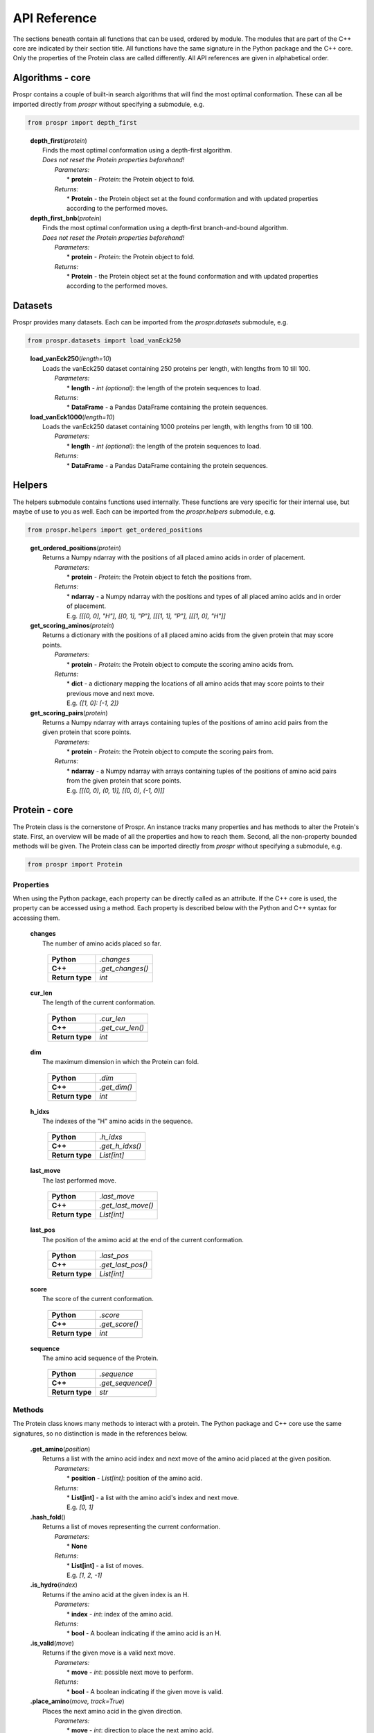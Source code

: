 .. Overview of all Prospr's functionality on a per module basis.

API Reference
=============
The sections beneath contain all functions that can be used, ordered by module.
The modules that are part of the C++ core are indicated by their section title.
All functions have the same signature in the Python package and the C++ core.
Only the properties of the Protein class are called differently. All API
references are given in alphabetical order.

Algorithms - core
-----------------
Prospr contains a couple of built-in search algorithms that will find the most
optimal conformation. These can all be imported directly from *prospr* without
specifying a submodule, e.g.

.. code-block:: python

    from prospr import depth_first
..

    | **depth_first**\ (*protein*)
    |     Finds the most optimal conformation using a depth-first algorithm.
    |     *Does not reset the Protein properties beforehand!*
    |         *Parameters:*
    |             * **protein** - *Protein*: the Protein object to fold.
    |         *Returns:*
    |             * **Protein** - the Protein object set at the found conformation
                    and with updated properties according to the performed
                    moves.

    | **depth_first_bnb**\ (*protein*)
    |     Finds the most optimal conformation using a depth-first
          branch-and-bound algorithm.
    |     *Does not reset the Protein properties beforehand!*
    |         *Parameters:*
    |             * **protein** - *Protein*: the Protein object to fold.
    |         *Returns:*
    |             * **Protein** - the Protein object set at the found conformation
                    and with updated properties according to the performed
                    moves.

Datasets
--------
Prospr provides many datasets. Each can be imported from the *prospr.datasets*
submodule, e.g.

.. code-block:: python

    from prospr.datasets import load_vanEck250
..

    | **load_vanEck250**\ (*length=10*)
    |     Loads the vanEck250 dataset containing 250 proteins per length, with
          lengths from 10 till 100.
    |         *Parameters:*
    |             * **length** - *int (optional)*: the length of the protein
                    sequences to load.
    |         *Returns:*
    |             * **DataFrame** - a Pandas DataFrame containing the protein
                    sequences.

    | **load_vanEck1000**\ (*length=10*)
    |     Loads the vanEck250 dataset containing 1000 proteins per length, with
          lengths from 10 till 100.
    |         *Parameters:*
    |             * **length** - *int (optional)*: the length of the protein
                    sequences to load.
    |         *Returns:*
    |             * **DataFrame** - a Pandas DataFrame containing the protein
                    sequences.

Helpers
-------
The helpers submodule contains functions used internally. These functions are
very specific for their internal use, but maybe of use to you as well. Each
can be imported from the *prospr.helpers* submodule, e.g.

.. code-block:: python

    from prospr.helpers import get_ordered_positions
..

    | **get_ordered_positions**\ (*protein*)
    |     Returns a Numpy ndarray with the positions of all placed amino acids
          in order of placement.
    |         *Parameters:*
    |             * **protein** - *Protein*: the Protein object to fetch the
                    positions from.
    |         *Returns:*
    |             * **ndarray** - a Numpy ndarray with the positions and types
                    of all placed amino acids and in order of placement.
    |             E.g. `[[[0, 0], "H"], [[0, 1], "P"], [[[1, 1], "P"],
                  [[[1, 0], "H"]]`

    | **get_scoring_aminos**\ (*protein*)
    |     Returns a dictionary with the positions of all placed amino acids
          from the given protein that may score points.
    |         *Parameters:*
    |             * **protein** - *Protein*: the Protein object to compute the
                    scoring amino acids from.
    |         *Returns:*
    |             * **dict** - a dictionary mapping the locations of all amino
                    acids that may score points to their previous move and next
                    move.
    |             E.g. `{[1, 0]: [-1, 2]}`

    | **get_scoring_pairs**\ (*protein*)
    |     Returns a Numpy ndarray with arrays containing tuples of the positions
          of amino acid pairs from the given protein that score points.
    |         *Parameters:*
    |             * **protein** - *Protein*: the Protein object to compute the
                    scoring pairs from.
    |         *Returns:*
    |             * **ndarray** - a Numpy ndarray with arrays containing tuples
                    of the positions of amino acid pairs from the given protein
                    that score points.
    |             E.g. `[[(0, 0), (0, 1)], [(0, 0), (-1, 0)]]`

Protein - core
--------------
The Protein class is the cornerstone of Prospr. An instance tracks many
properties and has methods to alter the Protein's state. First, an overview
will be made of all the properties and how to reach them. Second, all the
non-property bounded methods will be given. The Protein class can be imported
directly from *prospr* without specifying a submodule, e.g.

.. code-block:: python

    from prospr import Protein
..

Properties
~~~~~~~~~~
When using the Python package, each property can be directly called as an
attribute. If the C++ core is used, the property can be accessed using a method.
Each property is described below with the Python and C++ syntax for accessing
them.

    | **changes**
    |     The number of amino acids placed so far.

             +-----------------+------------------+
             | **Python**      | *.changes*       |
             +-----------------+------------------+
             | **C++**         | *.get_changes()* |
             +-----------------+------------------+
             | **Return type** | *int*            |
             +-----------------+------------------+

    | **cur_len**
    |     The length of the current conformation.

             +-----------------+------------------+
             | **Python**      | *.cur_len*       |
             +-----------------+------------------+
             | **C++**         | *.get_cur_len()* |
             +-----------------+------------------+
             | **Return type** | *int*            |
             +-----------------+------------------+

    | **dim**
    |     The maximum dimension in which the Protein can fold.

             +-----------------+--------------+
             | **Python**      | *.dim*       |
             +-----------------+--------------+
             | **C++**         | *.get_dim()* |
             +-----------------+--------------+
             | **Return type** | *int*        |
             +-----------------+--------------+

    | **h_idxs**
    |     The indexes of the "H" amino acids in the sequence.

             +-----------------+-----------------+
             | **Python**      | *.h_idxs*       |
             +-----------------+-----------------+
             | **C++**         | *.get_h_idxs()* |
             +-----------------+-----------------+
             | **Return type** | *List[int]*     |
             +-----------------+-----------------+

    | **last_move**
    |     The last performed move.

             +-----------------+--------------------+
             | **Python**      | *.last_move*       |
             +-----------------+--------------------+
             | **C++**         | *.get_last_move()* |
             +-----------------+--------------------+
             | **Return type** | *List[int]*        |
             +-----------------+--------------------+

    | **last_pos**
    |     The position of the amimo acid at the end of the current conformation.

             +-----------------+-------------------+
             | **Python**      | *.last_pos*       |
             +-----------------+-------------------+
             | **C++**         | *.get_last_pos()* |
             +-----------------+-------------------+
             | **Return type** | *List[int]*       |
             +-----------------+-------------------+

    | **score**
    |     The score of the current conformation.

             +-----------------+----------------+
             | **Python**      | *.score*       |
             +-----------------+----------------+
             | **C++**         | *.get_score()* |
             +-----------------+----------------+
             | **Return type** | *int*          |
             +-----------------+----------------+

    | **sequence**
    |     The amino acid sequence of the Protein.

         +-----------------+-------------------+
         | **Python**      | *.sequence*       |
         +-----------------+-------------------+
         | **C++**         | *.get_sequence()* |
         +-----------------+-------------------+
         | **Return type** | *str*             |
         +-----------------+-------------------+

Methods
~~~~~~~
The Protein class knows many methods to interact with a protein. The Python
package and C++ core use the same signatures, so no distinction is made in the
references below.

    | **.get_amino**\ (*position*)
    |     Returns a list with the amino acid index and next move of the amino
          acid placed at the given position.
    |         *Parameters:*
    |             * **position** - *List[int]*: position of the amino acid.
    |         *Returns:*
    |             * **List[int]** - a list with the amino acid's index and next
                    move.
    |             E.g. `[0, 1]`

    | **.hash_fold**\ ()
    |     Returns a list of moves representing the current conformation.
    |         *Parameters:*
    |             * **None**
    |         *Returns:*
    |             * **List[int]** - a list of moves.
    |             E.g. `[1, 2, -1]`

    | **.is_hydro**\ (*index*)
    |     Returns if the amino acid at the given index is an H.
    |         *Parameters:*
    |             * **index** - *int*: index of the amino acid.
    |         *Returns:*
    |             * **bool** - A boolean indicating if the amino acid is an H.

    | **.is_valid**\ (*move*)
    |     Returns if the given move is a valid next move.
    |         *Parameters:*
    |             * **move** - *int*: possible next move to perform.
    |         *Returns:*
    |             * **bool** - A boolean indicating if the given move is valid.

    | **.place_amino**\ (*move, track=True*)
    |     Places the next amino acid in the given direction.
    |         *Parameters:*
    |             * **move** - *int*: direction to place the next amino acid.
    |             * **track** - *bool (optional)*: set to True if the move
                    should be tracked as a change.
    |         *Returns:*
    |             * **None**

    | **.remove_amino**\ ()
    |     Removes the previously placed amino acid.
    |         *Parameters:*
    |             * **None**
    |         *Returns:*
    |             * **None**

    | **.reset**\ ()
    |     Reset the whole Protein as if it was just created.
    |         *Parameters:*
    |             * **None**
    |         *Returns:*
    |             * **None**

    | **.reset_conformation**\ ()
    |     Reset the placement of amino acids for the given Protein. Also sets
          the *.score* property to 0.
    |         *Parameters:*
    |             * **None**
    |         *Returns:*
    |             * **None**

    | **.set_hash**\ (*fold_hash*)
    |     Set the conformation to the given sequence of moves.
    |         *Parameters:*
    |             * **List[int]** - a list of moves as provided by
                    **.hash_fold()**.
    |         *Returns:*
    |             * **None**

Visualize
---------
Functions from the visualize module of Prospr can be used to illustrate your
research. Each function can be imported from the *prospr.visualize* submodule,
e.g.

.. code-block:: python

    from prospr.visualize import plot_protein
..

    | **plot_protein**\ (*protein*)
    |     Plots the current set conformation of the given Protein object.
    |         *Parameters:*
    |             * **protein** - a Protein object to plot the conformation of.
    |         *Returns:*
    |             * **None**
